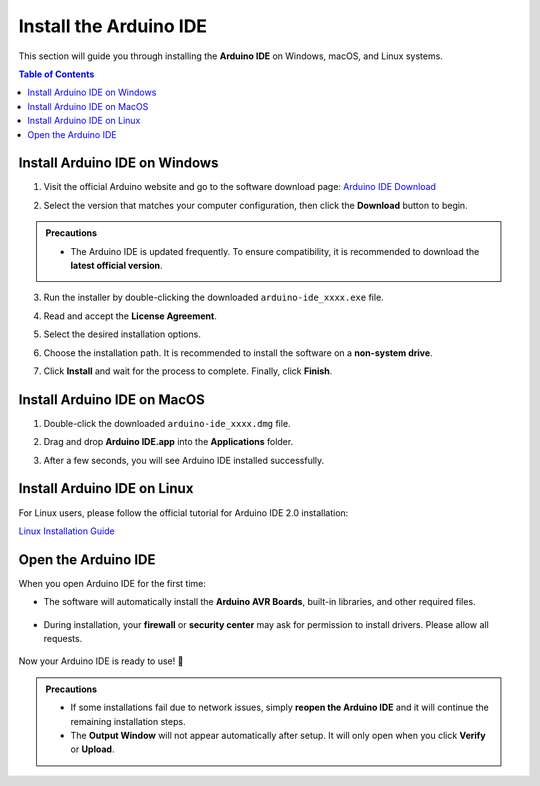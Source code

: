 Install the Arduino IDE
=======================

This section will guide you through installing the **Arduino IDE** on Windows, macOS, and Linux systems.  

.. contents:: Table of Contents
   :local:
   :depth: 2
   :backlinks: none

------------------------------------
Install Arduino IDE on Windows
------------------------------------

1. Visit the official Arduino website and go to the software download page:  
   `Arduino IDE Download <https://www.arduino.cc/en/software/>`_

   .. image:: _static/2.arduino_install.png
      :alt: Arduino IDE official website

2. Select the version that matches your computer configuration, then click the **Download** button to begin.  

.. admonition:: Precautions
   :class: note

   - The Arduino IDE is updated frequently. To ensure compatibility, it is recommended to download the **latest official version**.

3. Run the installer by double-clicking the downloaded ``arduino-ide_xxxx.exe`` file.  

4. Read and accept the **License Agreement**.  

   .. image:: _static/3.Install_Arduino_IDE.png
      :alt: License Agreement window

5. Select the desired installation options.  

   .. image:: _static/4.Install_Arduino_IDE.png
      :alt: Installation options

6. Choose the installation path. It is recommended to install the software on a **non-system drive**.  

   .. image:: _static/5.Install_Arduino_IDE.png
      :alt: Installation path

7. Click **Install** and wait for the process to complete. Finally, click **Finish**.  

   .. image:: _static/6.Install_Arduino_IDE.png
      :alt: Installation finished

------------------------------------
Install Arduino IDE on MacOS
------------------------------------

1. Double-click the downloaded ``arduino-ide_xxxx.dmg`` file.  

2. Drag and drop **Arduino IDE.app** into the **Applications** folder.  

3. After a few seconds, you will see Arduino IDE installed successfully.  

   .. image:: _static/7.Install_Arduino_IDE.png
      :width: 800
      :alt: Arduino IDE installation on macOS

------------------------------------
Install Arduino IDE on Linux
------------------------------------

For Linux users, please follow the official tutorial for Arduino IDE 2.0 installation:  

`Linux Installation Guide <https://docs.arduino.cc/software/ide-v2/tutorials/getting-started/ide-v2-downloading-and-installing#linux>`_

------------------------------------
Open the Arduino IDE
------------------------------------

When you open Arduino IDE for the first time:  

- The software will automatically install the **Arduino AVR Boards**, built-in libraries, and other required files.  

   .. image:: _static/8.Install_Arduino_IDE.png
      :alt: First startup window

- During installation, your **firewall** or **security center** may ask for permission to install drivers. Please allow all requests.  

   .. image:: _static/9.Install_Arduino_IDE.png
      :alt: Driver installation prompt

Now your Arduino IDE is ready to use! 🎉  

.. admonition:: Precautions
   :class: note

   - If some installations fail due to network issues, simply **reopen the Arduino IDE** and it will continue the remaining installation steps.  
   - The **Output Window** will not appear automatically after setup. It will only open when you click **Verify** or **Upload**.  